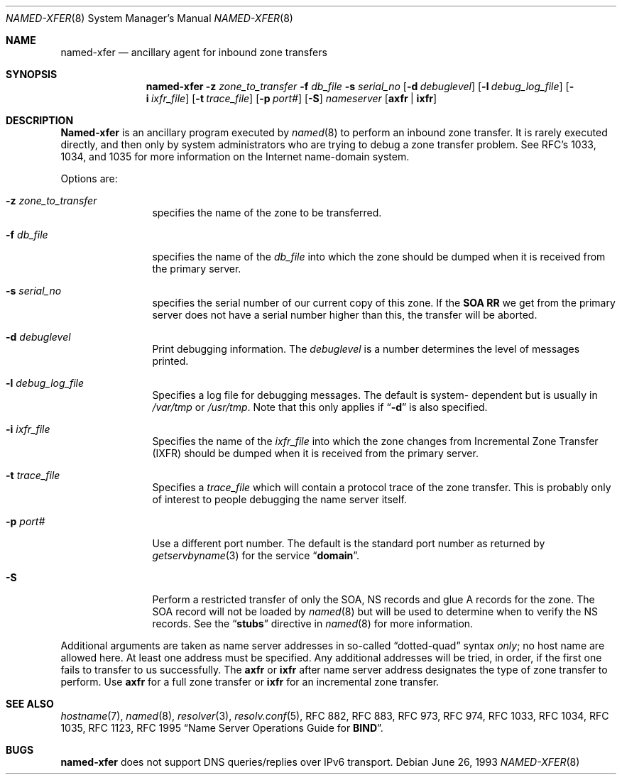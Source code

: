 .\"     $NetBSD: named-xfer.8,v 1.6 2002/07/23 22:43:08 itojun Exp $
.\"
.\" ++Copyright++ 1985
.\" -
.\" Copyright (c) 1985
.\"    The Regents of the University of California.  All rights reserved.
.\" 
.\" Redistribution and use in source and binary forms, with or without
.\" modification, are permitted provided that the following conditions
.\" are met:
.\" 1. Redistributions of source code must retain the above copyright
.\"    notice, this list of conditions and the following disclaimer.
.\" 2. Redistributions in binary form must reproduce the above copyright
.\"    notice, this list of conditions and the following disclaimer in the
.\"    documentation and/or other materials provided with the distribution.
.\" 3. All advertising materials mentioning features or use of this software
.\"    must display the following acknowledgement:
.\" 	This product includes software developed by the University of
.\" 	California, Berkeley and its contributors.
.\" 4. Neither the name of the University nor the names of its contributors
.\"    may be used to endorse or promote products derived from this software
.\"    without specific prior written permission.
.\" 
.\" THIS SOFTWARE IS PROVIDED BY THE REGENTS AND CONTRIBUTORS ``AS IS'' AND
.\" ANY EXPRESS OR IMPLIED WARRANTIES, INCLUDING, BUT NOT LIMITED TO, THE
.\" IMPLIED WARRANTIES OF MERCHANTABILITY AND FITNESS FOR A PARTICULAR PURPOSE
.\" ARE DISCLAIMED.  IN NO EVENT SHALL THE REGENTS OR CONTRIBUTORS BE LIABLE
.\" FOR ANY DIRECT, INDIRECT, INCIDENTAL, SPECIAL, EXEMPLARY, OR CONSEQUENTIAL
.\" DAMAGES (INCLUDING, BUT NOT LIMITED TO, PROCUREMENT OF SUBSTITUTE GOODS
.\" OR SERVICES; LOSS OF USE, DATA, OR PROFITS; OR BUSINESS INTERRUPTION)
.\" HOWEVER CAUSED AND ON ANY THEORY OF LIABILITY, WHETHER IN CONTRACT, STRICT
.\" LIABILITY, OR TORT (INCLUDING NEGLIGENCE OR OTHERWISE) ARISING IN ANY WAY
.\" OUT OF THE USE OF THIS SOFTWARE, EVEN IF ADVISED OF THE POSSIBILITY OF
.\" SUCH DAMAGE.
.\" -
.\" Portions Copyright (c) 1993 by Digital Equipment Corporation.
.\" 
.\" Permission to use, copy, modify, and distribute this software for any
.\" purpose with or without fee is hereby granted, provided that the above
.\" copyright notice and this permission notice appear in all copies, and that
.\" the name of Digital Equipment Corporation not be used in advertising or
.\" publicity pertaining to distribution of the document or software without
.\" specific, written prior permission.
.\" 
.\" THE SOFTWARE IS PROVIDED "AS IS" AND DIGITAL EQUIPMENT CORP. DISCLAIMS ALL
.\" WARRANTIES WITH REGARD TO THIS SOFTWARE, INCLUDING ALL IMPLIED WARRANTIES
.\" OF MERCHANTABILITY AND FITNESS.   IN NO EVENT SHALL DIGITAL EQUIPMENT
.\" CORPORATION BE LIABLE FOR ANY SPECIAL, DIRECT, INDIRECT, OR CONSEQUENTIAL
.\" DAMAGES OR ANY DAMAGES WHATSOEVER RESULTING FROM LOSS OF USE, DATA OR
.\" PROFITS, WHETHER IN AN ACTION OF CONTRACT, NEGLIGENCE OR OTHER TORTIOUS
.\" ACTION, ARISING OUT OF OR IN CONNECTION WITH THE USE OR PERFORMANCE OF THIS
.\" SOFTWARE.
.\" -
.\" Portions Copyright (c) 1999 by Check Point Software Technologies, Inc.
.\" 
.\" Permission to use, copy, modify, and distribute this software for any
.\" purpose with or without fee is hereby granted, provided that the above
.\" copyright notice and this permission notice appear in all copies, and that
.\" the name of Check Point Software Technologies Incorporated not be used 
.\" in advertising or publicity pertaining to distribution of the document 
.\" or software without specific, written prior permission.
.\" 
.\" THE SOFTWARE IS PROVIDED "AS IS" AND CHECK POINT SOFTWARE TECHNOLOGIES 
.\" INCORPORATED DISCLAIMS ALL WARRANTIES WITH REGARD TO THIS SOFTWARE, 
.\" INCLUDING ALL IMPLIED WARRANTIES OF MERCHANTABILITY AND FITNESS.   
.\" IN NO EVENT SHALL CHECK POINT SOFTWARE TECHNOLOGIES INCORPRATED
.\" BE LIABLE FOR ANY SPECIAL, DIRECT, INDIRECT, OR CONSEQUENTIAL DAMAGES OR 
.\" ANY DAMAGES WHATSOEVER RESULTING FROM LOSS OF USE, DATA OR PROFITS, WHETHER
.\" IN AN ACTION OF CONTRACT, NEGLIGENCE OR OTHER TORTIOUS ACTION, ARISING OUT 
.\" OF OR IN CONNECTION WITH THE USE OR PERFORMANCE OF THIS SOFTWARE.
.\" 
.\" --Copyright--
.\"
.\"	from named.8	6.6 (Berkeley) 2/14/89
.\"
.Dd June 26, 1993
.Dt NAMED-XFER 8
.Os
.Sh NAME
.Nm named-xfer 
.Nd ancillary agent for inbound zone transfers
.Sh SYNOPSIS
.Nm named-xfer
.Fl z Ar zone_to_transfer
.Fl f Ar db_file
.Fl s Ar serial_no
.Op Fl d Ar debuglevel
.Op Fl l Ar debug_log_file
.Op Fl i Ar ixfr_file
.Op Fl t Ar trace_file
.Op Fl p Ar port#
.Op Fl S 
.Ar nameserver 
.Op Sy axfr | ixfr
.Sh DESCRIPTION
.Ic Named-xfer
is an ancillary program executed by
.Xr named 8
to perform an inbound zone transfer.  It is rarely executed directly, and then
only by system administrators who are trying to debug a zone transfer problem.
See RFC's 1033, 1034, and 1035 for more information on the Internet
name-domain system.
.Pp
Options are:
.Bl -tag -width Fl
.It Fl z Ar zone_to_transfer
specifies the name of the zone to be transferred.
.It Fl f Ar db_file
specifies the name of the 
.Ar db_file 
into which the zone should be dumped
when it is received from the primary server.
.It Fl s Ar serial_no
specifies the serial number of our current copy of this zone.  If the
.Sy SOA RR 
we get from the primary server does not have a serial
number higher than this, the transfer will be aborted.
.It Fl d Ar debuglevel
Print debugging information.
The 
.Ar debuglevel 
is a number determines the level of messages printed.
.It Fl l Ar debug_log_file
Specifies a log file for debugging messages.  The default is system- 
dependent but is usually in
.Pa /var/tmp
or
.Pa /usr/tmp .
Note that this only applies if
.Dq Fl d
is also specified.
.It Fl i Ar ixfr_file
Specifies the name of the 
.Ar ixfr_file 
into which the zone changes from Incremental Zone Transfer (IXFR)
should be dumped when it is received from the primary server.
.It Fl t Ar trace_file
Specifies a 
.Ar trace_file 
which will contain a protocol trace of the zone
transfer.  This is probably only of interest to people debugging the name
server itself.
.It Fl p Ar port#
Use a different port number.  The default is the standard port number
as returned by 
.Xr getservbyname 3  
for the service 
.Dq Li domain .
.It Fl S
Perform a restricted transfer of only the SOA, NS records and glue A records
for the zone. The SOA record will not be loaded by 
.Xr named 8
but will be used to
determine when to verify the NS records.  See the 
.Dq Li stubs 
directive in
.Xr named 8
for more information.
.El
.Pp
Additional arguments are taken as name server addresses in so-called
.Dq dotted-quad 
syntax 
.Em only ;
no host name are allowed here.  At least one address must be specified.  
Any additional addresses will be tried, in order, if the first one fails 
to transfer to us successfully.
The 
.Sy axfr 
or 
.Sy ixfr 
after name server address designates the type of zone transfer to perform.
Use 
.Sy axfr  
for a full zone transfer or
.Sy ixfr 
for an incremental zone transfer.
.Sh SEE ALSO
.Xr hostname 7 ,
.Xr named 8 ,
.Xr resolver 3 ,
.Xr resolv.conf 5 ,
RFC 882, RFC 883, RFC 973, RFC 974, RFC 1033, RFC 1034, RFC 1035, 
RFC 1123, RFC 1995
.Dq Name Server Operations Guide for Sy BIND .
.Sh BUGS
.Nm
does not support DNS queries/replies over IPv6 transport.
